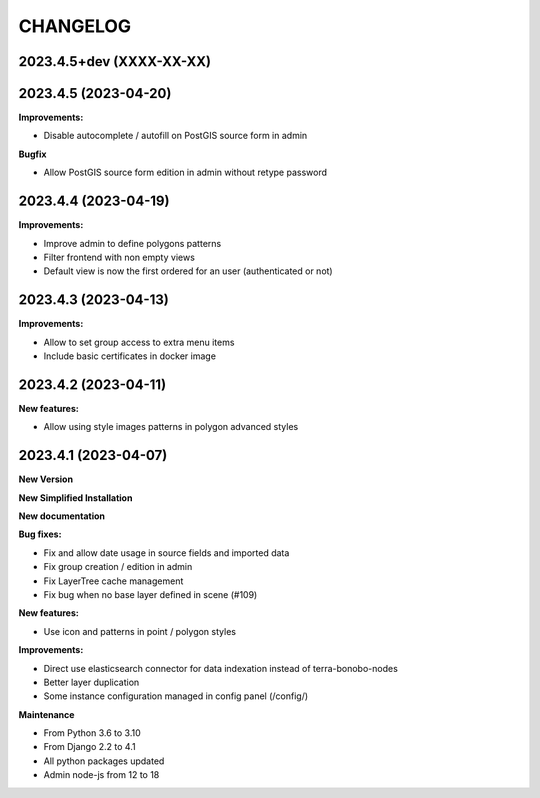 =========
CHANGELOG
=========

2023.4.5+dev   (XXXX-XX-XX)
---------------------------


2023.4.5       (2023-04-20)
---------------------------

**Improvements:**

- Disable autocomplete / autofill on PostGIS source form in admin

**Bugfix**

- Allow PostGIS source form edition in admin without retype password


2023.4.4       (2023-04-19)
---------------------------

**Improvements:**

- Improve admin to define polygons patterns
- Filter frontend with non empty views
- Default view is now the first ordered for an user (authenticated or not)


2023.4.3       (2023-04-13)
---------------------------

**Improvements:**

- Allow to set group access to extra menu items
- Include basic certificates in docker image


2023.4.2       (2023-04-11)
---------------------------

**New features:**

- Allow using style images patterns in polygon advanced styles


2023.4.1       (2023-04-07)
---------------------------

**New Version**

**New Simplified Installation**

**New documentation**

**Bug fixes:**

- Fix and allow date usage in source fields and imported data
- Fix group creation / edition in admin
- Fix LayerTree cache management
- Fix bug when no base layer defined in scene (#109)

**New features:**

- Use icon and patterns in point / polygon styles


**Improvements:**

- Direct use elasticsearch connector for data indexation instead of terra-bonobo-nodes
- Better layer duplication
- Some instance configuration managed in config panel (/config/)

**Maintenance**

- From Python 3.6 to 3.10
- From Django 2.2 to 4.1
- All python packages updated
- Admin node-js from 12 to 18
